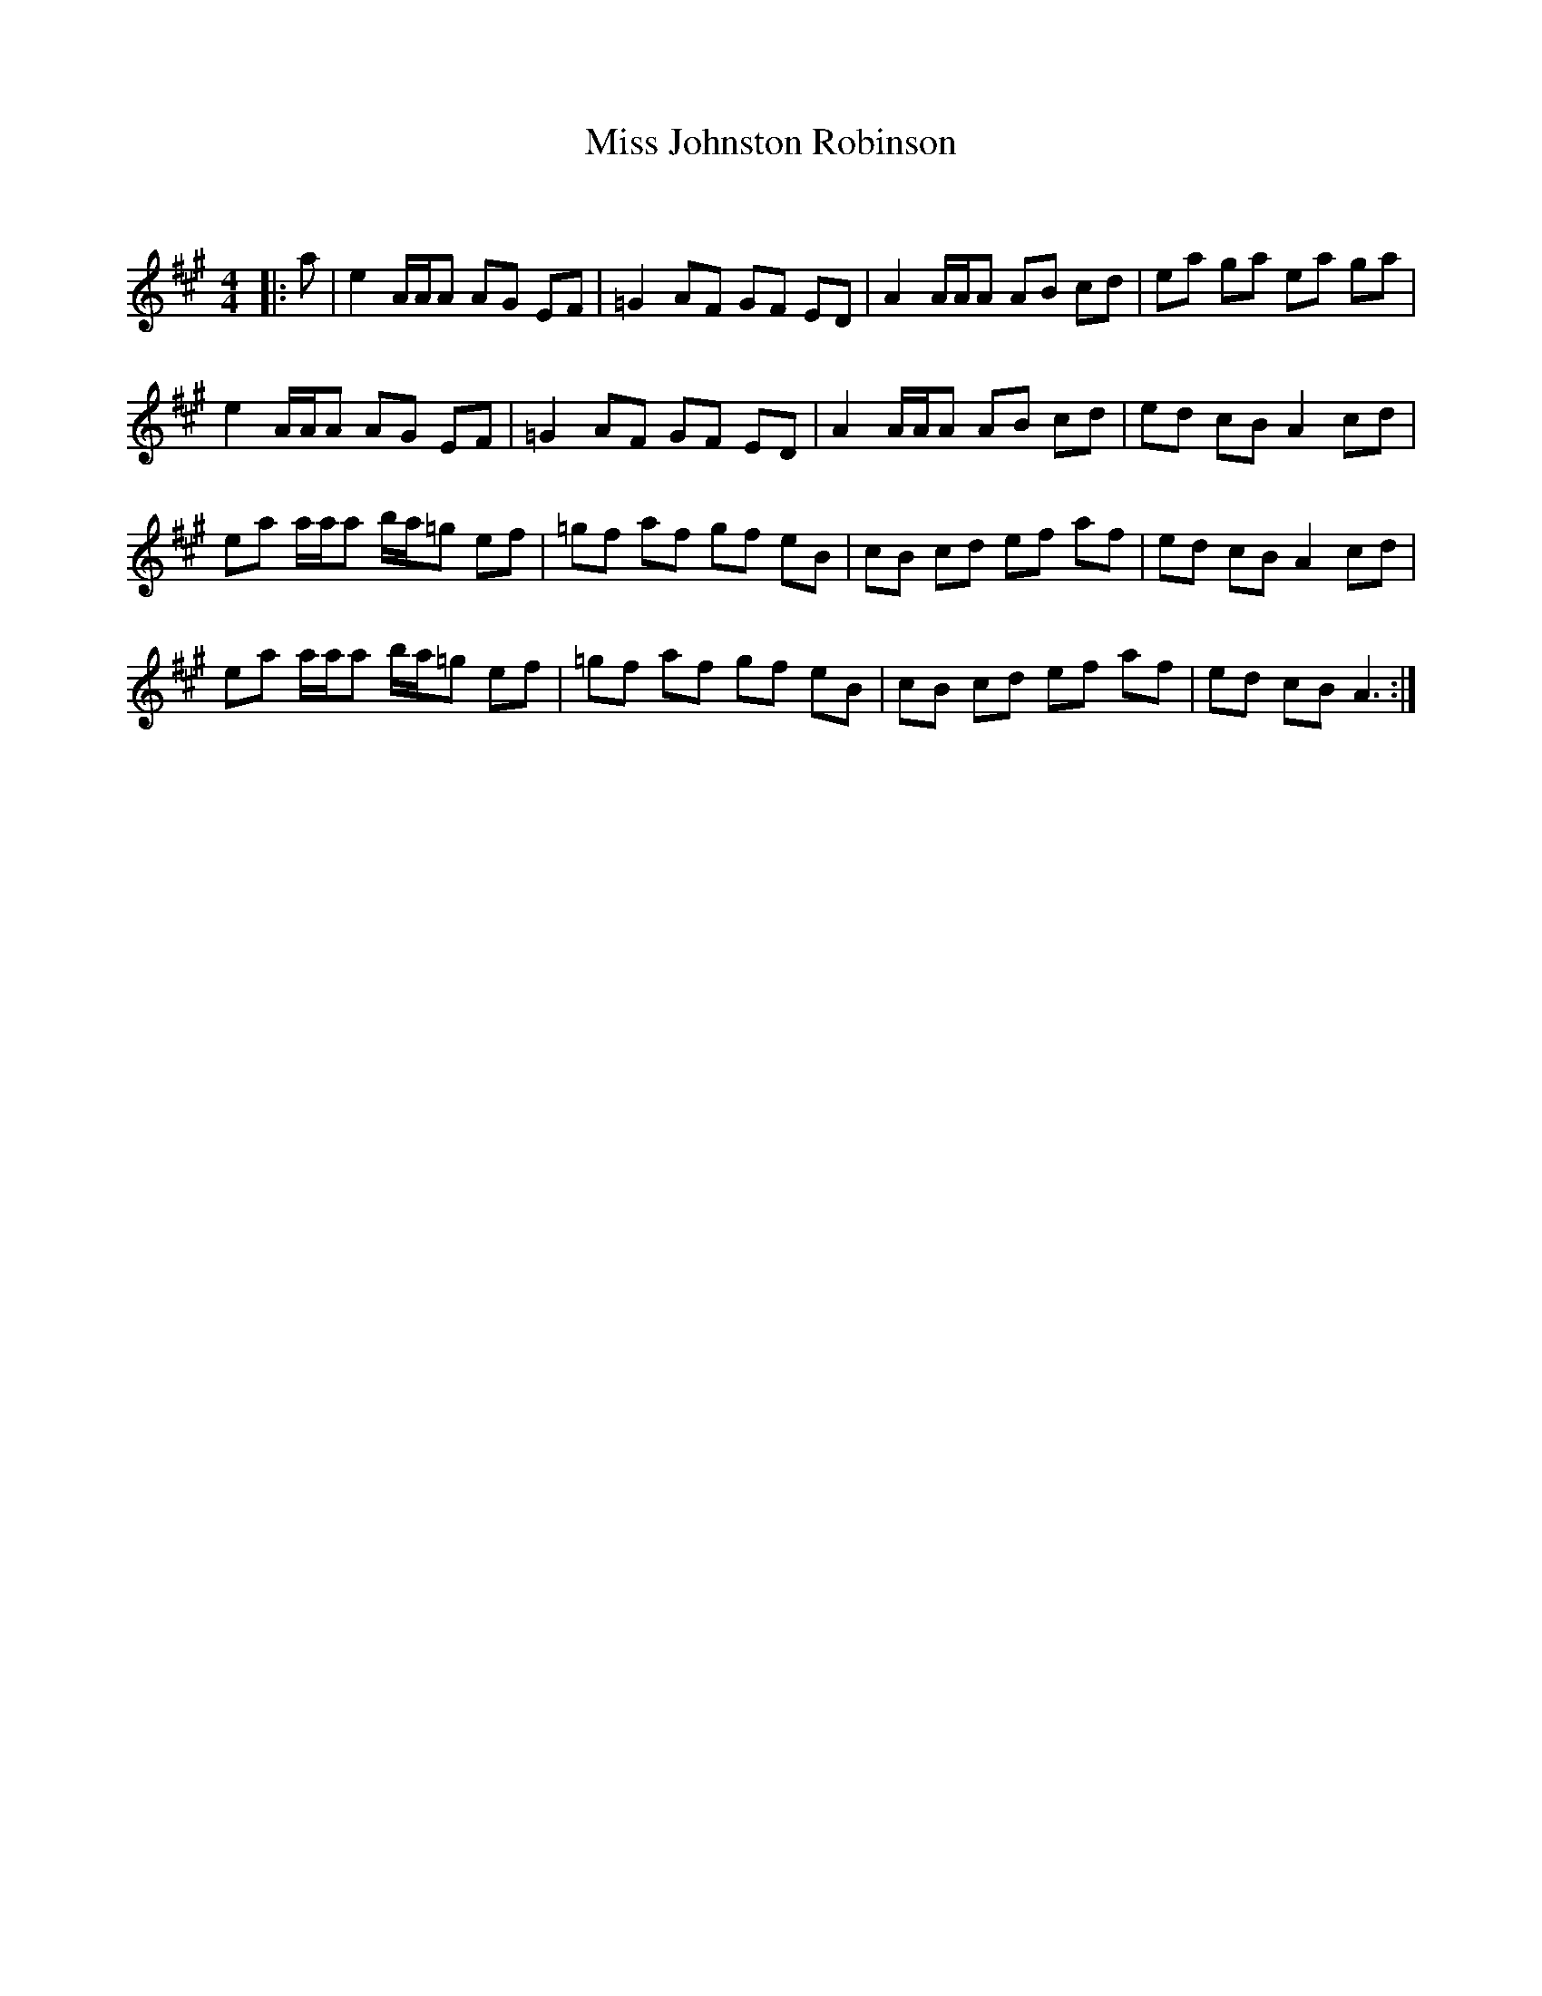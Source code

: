 X:1
T: Miss Johnston Robinson
C:
R:Reel
Q: 232
K:A
M:4/4
L:1/8
|:a|e2 A1/2A1/2A AG EF|=G2 AF GF ED|A2 A1/2A1/2A AB cd|ea ga ea ga|
e2 A1/2A1/2A AG EF|=G2 AF GF ED|A2 A1/2A1/2A AB cd|ed cB A2 cd|
ea a1/2a1/2a b1/2a1/2=g ef|=gf af gf eB|cB cd ef af|ed cB A2 cd|
ea a1/2a1/2a b1/2a1/2=g ef|=gf af gf eB|cB cd ef af|ed cB A3:|
